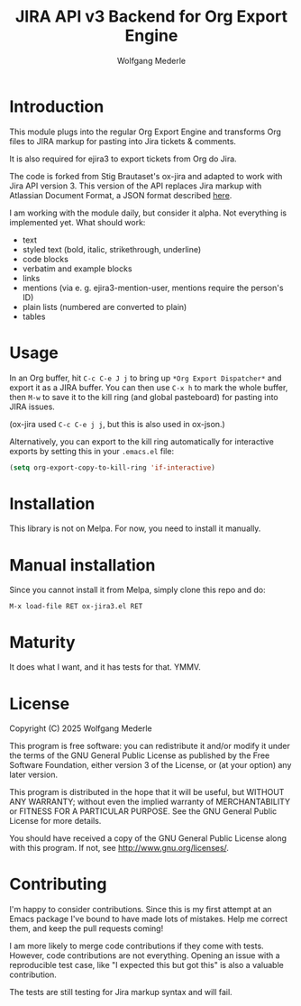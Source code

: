 #+TITLE: JIRA API v3 Backend for Org Export Engine
#+AUTHOR: Wolfgang Mederle
#+Startup: indent


* Introduction

This module plugs into the regular Org Export Engine and transforms Org files to JIRA markup for pasting into Jira tickets & comments.

It is also required for ejira3 to export tickets from Org do Jira.

The code is forked from Stig Brautaset's ox-jira and adapted to work with Jira API version 3. This version of the API replaces Jira markup with Atlassian Document Format, a JSON format described [[https://developer.atlassian.com/cloud/jira/platform/apis/document/structure/][here]].

I am working with the module daily, but consider it alpha. Not everything is implemented yet. What should work:

- text
- styled text (bold, italic, strikethrough, underline)
- code blocks
- verbatim and example blocks
- links
- mentions (via e. g. ejira3-mention-user, mentions require the person's ID)
- plain lists (numbered are converted to plain)
- tables
  
* Usage

  In an Org buffer, hit =C-c C-e J j= to bring up =*Org Export Dispatcher*=
  and export it as a JIRA buffer. You can then use =C-x h= to mark the whole
  buffer, then =M-w= to save it to the kill ring (and global pasteboard) for
  pasting into JIRA issues.

  (ox-jira used =C-c C-e j j=, but this is also used in ox-json.)

  Alternatively, you can export to the kill ring automatically for
  interactive exports by setting this in your =.emacs.el= file:

  #+BEGIN_SRC emacs-lisp
    (setq org-export-copy-to-kill-ring 'if-interactive)
  #+END_SRC

* Installation

  This library is not on Melpa. For now, you need to install it manually.

* Manual installation

  Since you cannot install it from Melpa, simply clone this repo and do:

  #+BEGIN_EXAMPLE
  M-x load-file RET ox-jira3.el RET
  #+END_EXAMPLE

* Maturity

  It does what I want, and it has tests for that. YMMV.

* License

  Copyright (C) 2025 Wolfgang Mederle

  This program is free software: you can redistribute it and/or modify it
  under the terms of the GNU General Public License as published by the Free
  Software Foundation, either version 3 of the License, or (at your option)
  any later version.

  This program is distributed in the hope that it will be useful, but WITHOUT
  ANY WARRANTY; without even the implied warranty of MERCHANTABILITY or
  FITNESS FOR A PARTICULAR PURPOSE. See the GNU General Public License for
  more details.

  You should have received a copy of the GNU General Public License along with
  this program. If not, see <http://www.gnu.org/licenses/>.

* Contributing

  I'm happy to consider contributions. Since this is my first attempt at an
  Emacs package I've bound to have made lots of mistakes. Help me correct
  them, and keep the pull requests coming!

  I am more likely to merge code contributions if they come with tests.
  However, code contributions are not everything. Opening an issue with a
  reproducible test case, like "I expected this but got this" is also a
  valuable contribution.

  The tests are still testing for Jira markup syntax and will fail.
